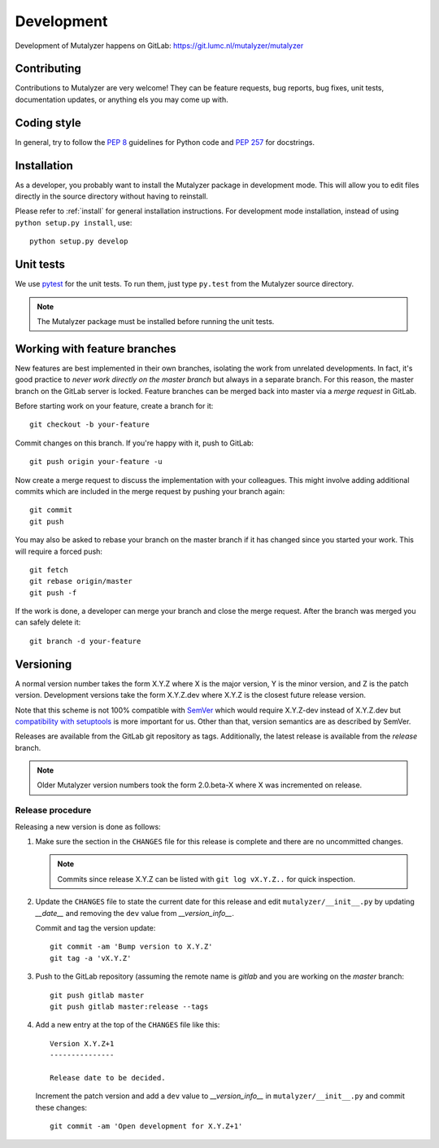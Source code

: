 .. highlight:: none

.. _development:

Development
===========

Development of Mutalyzer happens on GitLab:
https://git.lumc.nl/mutalyzer/mutalyzer


Contributing
------------

Contributions to Mutalyzer are very welcome! They can be feature requests, bug
reports, bug fixes, unit tests, documentation updates, or anything els you may
come up with.


Coding style
------------

In general, try to follow the `PEP 8`_ guidelines for Python code and `PEP
257`_ for docstrings.


Installation
------------

As a developer, you probably want to install the Mutalyzer package in
development mode. This will allow you to edit files directly in the source
directory without having to reinstall.

Please refer to :ref:`install` for general installation instructions. For
development mode installation, instead of using ``python setup.py install``,
use::

    python setup.py develop


Unit tests
----------

We use `pytest`_ for the unit tests. To run them, just type ``py.test`` from
the Mutalyzer source directory.

.. note:: The Mutalyzer package must be installed before running the unit
          tests.


Working with feature branches
-----------------------------

New features are best implemented in their own branches, isolating the work
from unrelated developments. In fact, it's good practice to *never work
directly on the master branch* but always in a separate branch. For this
reason, the master branch on the GitLab server is locked. Feature branches can
be merged back into master via a *merge request* in GitLab.

Before starting work on your feature, create a branch for it::

    git checkout -b your-feature

Commit changes on this branch. If you're happy with it, push to GitLab::

    git push origin your-feature -u

Now create a merge request to discuss the implementation with your
colleagues. This might involve adding additional commits which are included in
the merge request by pushing your branch again::

    git commit
    git push

You may also be asked to rebase your branch on the master branch if it has
changed since you started your work. This will require a forced push::

    git fetch
    git rebase origin/master
    git push -f

If the work is done, a developer can merge your branch and close the merge
request. After the branch was merged you can safely delete it::

    git branch -d your-feature


Versioning
----------

A normal version number takes the form X.Y.Z where X is the major version, Y
is the minor version, and Z is the patch version. Development versions take
the form X.Y.Z.dev where X.Y.Z is the closest future release version.

Note that this scheme is not 100% compatible with `SemVer`_ which would
require X.Y.Z-dev instead of X.Y.Z.dev but `compatibility with setuptools
<http://peak.telecommunity.com/DevCenter/setuptools#specifying-your-project-s-version>`_
is more important for us. Other than that, version semantics are as described
by SemVer.

Releases are available from the GitLab git repository as tags. Additionally,
the latest release is available from the `release` branch.

.. note:: Older Mutalyzer version numbers took the form 2.0.beta-X where X was
   incremented on release.


Release procedure
^^^^^^^^^^^^^^^^^

Releasing a new version is done as follows:

1. Make sure the section in the ``CHANGES`` file for this release is
   complete and there are no uncommitted changes.

   .. note::

    Commits since release X.Y.Z can be listed with ``git log vX.Y.Z..`` for
    quick inspection.

2. Update the ``CHANGES`` file to state the current date for this release
   and edit ``mutalyzer/__init__.py`` by updating `__date__` and removing the
   ``dev`` value from `__version_info__`.

   Commit and tag the version update::

       git commit -am 'Bump version to X.Y.Z'
       git tag -a 'vX.Y.Z'

3. Push to the GitLab repository (assuming the remote name is `gitlab` and you
   are working on the `master` branch::

       git push gitlab master
       git push gitlab master:release --tags

4. Add a new entry at the top of the ``CHANGES`` file like this::

       Version X.Y.Z+1
       ---------------

       Release date to be decided.

   Increment the patch version and add a ``dev`` value to `__version_info__`
   in ``mutalyzer/__init__.py`` and commit these changes::

       git commit -am 'Open development for X.Y.Z+1'


.. _pytest: http://pytest.org/
.. _PEP 8: http://www.python.org/dev/peps/pep-0008/
.. _PEP 257: http://www.python.org/dev/peps/pep-0257/
.. _SemVer: http://semver.org/
